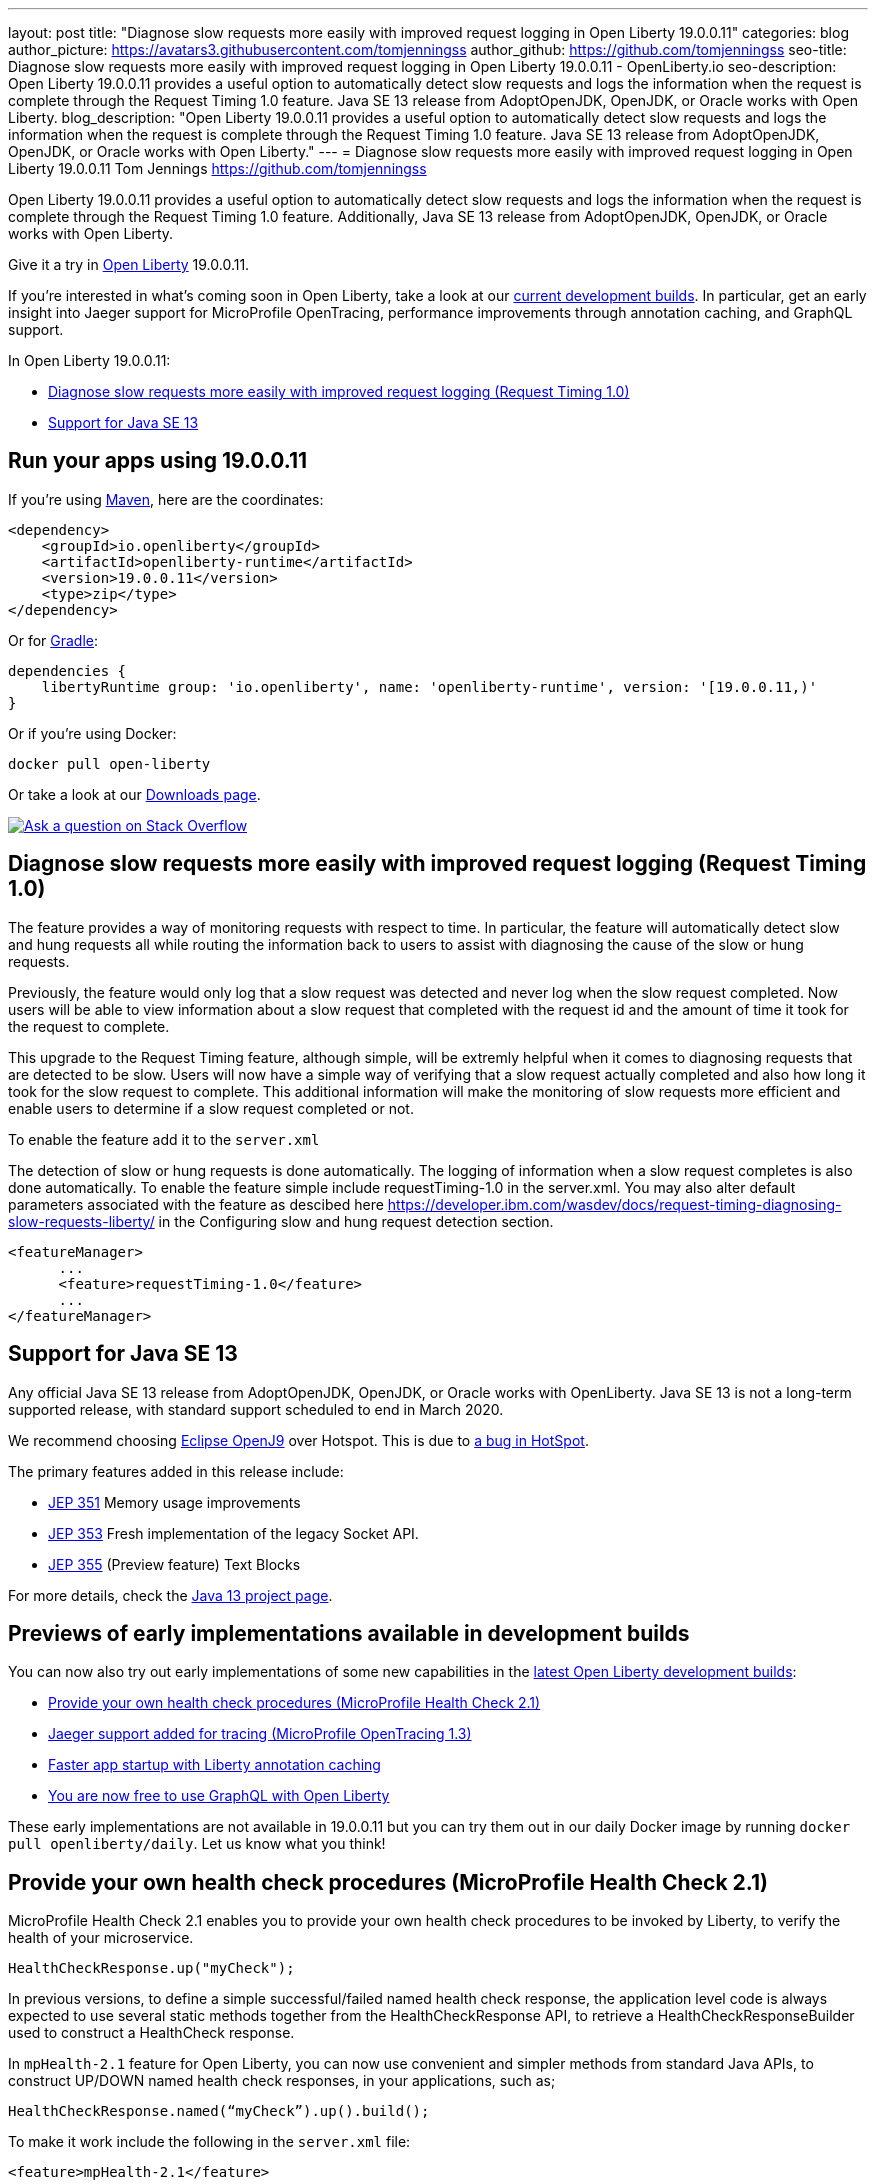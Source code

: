 ---
layout: post
title: "Diagnose slow requests more easily with improved request logging in Open Liberty 19.0.0.11"
categories: blog
author_picture: https://avatars3.githubusercontent.com/tomjenningss
author_github: https://github.com/tomjenningss
seo-title: Diagnose slow requests more easily with improved request logging in Open Liberty 19.0.0.11 - OpenLiberty.io
seo-description: Open Liberty 19.0.0.11 provides a useful option to automatically detect slow requests and logs the information when the request is complete through the Request Timing 1.0 feature. Java SE 13 release from AdoptOpenJDK, OpenJDK, or Oracle works with Open Liberty.
blog_description: "Open Liberty 19.0.0.11 provides a useful option to automatically detect slow requests and logs the information when the request is complete through the Request Timing 1.0 feature. Java SE 13 release from AdoptOpenJDK, OpenJDK, or Oracle works with Open Liberty."
---
= Diagnose slow requests more easily with improved request logging in Open Liberty 19.0.0.11
Tom Jennings <https://github.com/tomjenningss>


Open Liberty 19.0.0.11 provides a useful option to automatically detect slow requests and logs the information when the request is complete through the Request Timing 1.0 feature. Additionally, Java SE 13 release from AdoptOpenJDK, OpenJDK, or Oracle works with Open Liberty.

Give it a try in link:/about/[Open Liberty] 19.0.0.11.

If you're interested in what's coming soon in Open Liberty, take a look at our <<previews,current development builds>>. In particular, get an early insight into Jaeger support for MicroProfile OpenTracing, performance improvements through annotation caching, and GraphQL support.

In Open Liberty 19.0.0.11:

* <<dsr,Diagnose slow requests more easily with improved request logging (Request Timing 1.0)>>
* <<java13,Support for Java SE 13>>

[#run]
== Run your apps using 19.0.0.11

If you're using link:/guides/maven-intro.html[Maven], here are the coordinates:

[source,xml]
----
<dependency>
    <groupId>io.openliberty</groupId>
    <artifactId>openliberty-runtime</artifactId>
    <version>19.0.0.11</version>
    <type>zip</type>
</dependency>
----

Or for link:/guides/gradle-intro.html[Gradle]:

[source,gradle]
----
dependencies {
    libertyRuntime group: 'io.openliberty', name: 'openliberty-runtime', version: '[19.0.0.11,)'
}
----

Or if you're using Docker:

[source]
----
docker pull open-liberty
----

Or take a look at our link:/downloads/[Downloads page].

[link=https://stackoverflow.com/tags/open-liberty]
image::/img/blog/blog_btn_stack.svg[Ask a question on Stack Overflow, align="center"]

[#dsr]
== Diagnose slow requests more easily with improved request logging (Request Timing 1.0)

The feature provides a way of monitoring requests with respect to time. In particular, the feature will automatically detect slow and hung requests all while routing the information back to users to assist with diagnosing the cause of the slow or hung requests.

Previously, the feature would only log that a slow request was detected and never log when the slow request completed. Now users will be able to view information about a slow request that completed with the request id and the amount of time it took for the request to complete.

This upgrade to the Request Timing feature, although simple, will be extremly helpful when it comes to diagnosing requests that are detected to be slow. Users will now have a simple way of verifying that a slow request actually completed and also how long it took for the slow request to complete. This additional information will make the monitoring of slow requests more efficient and enable users to determine if a slow request completed or not.

To enable the feature add it to the `server.xml`

The detection of slow or hung requests is done automatically. The logging of information when a slow request completes is also done automatically. To enable the feature simple include requestTiming-1.0 in the server.xml. You may also alter default parameters associated with the feature as descibed here https://developer.ibm.com/wasdev/docs/request-timing-diagnosing-slow-requests-liberty/ in the Configuring slow and hung request detection section.

[source, xml]

<featureManager>
      ...
      <feature>requestTiming-1.0</feature>
      ...
</featureManager>

[#java13]
== Support for Java SE 13

Any official Java SE 13 release from AdoptOpenJDK, OpenJDK, or Oracle works with OpenLiberty. Java SE 13 is not a long-term supported release, with standard support scheduled to end in March 2020.

We recommend choosing https://adoptopenjdk.net/index.html?variant=openjdk13&jvmVariant=openj9[Eclipse OpenJ9] over Hotspot. This is due to https://bugs.openjdk.java.net/browse/JDK-8226690[a bug in HotSpot].

The primary features added in this release include:

* https://openjdk.java.net/jeps/351[JEP 351] Memory usage improvements
* https://openjdk.java.net/jeps/353[JEP 353] Fresh implementation of the legacy Socket API.
* https://openjdk.java.net/jeps/355[JEP 355] (Preview feature) Text Blocks 

For more details, check the https://openjdk.java.net/projects/jdk/13/[Java 13 project page].


[#previews]

== Previews of early implementations available in development builds

You can now also try out early implementations of some new capabilities in the link:https://openliberty.io/downloads/#development_builds[latest Open Liberty development builds]:

* <<hc21, Provide your own health check procedures (MicroProfile Health Check 2.1)>>
* <<JMO,Jaeger support added for tracing (MicroProfile OpenTracing 1.3)>>
* <<LAC,Faster app startup with Liberty annotation caching>>
* <<GraphQL,You are now free to use GraphQL with Open Liberty>>

These early implementations are not available in 19.0.0.11 but you can try them out in our daily Docker image by running `docker pull openliberty/daily`. Let us know what you think!
[#hc21]
== Provide your own health check procedures (MicroProfile Health Check 2.1)

MicroProfile Health Check 2.1 enables you to provide your own health check procedures to be invoked by Liberty, to verify the health of your microservice.

[source,java]
----
HealthCheckResponse.up("myCheck");
----

In previous versions, to define a simple successful/failed named health check response, the application level code is always expected to use several static methods together from the HealthCheckResponse API, to retrieve a HealthCheckResponseBuilder used to construct a HealthCheck response.

In `mpHealth-2.1` feature for Open Liberty, you can now use convenient and simpler methods from standard Java APIs, to construct UP/DOWN named health check responses, in your applications, such as;

`HealthCheckResponse.named(“myCheck”).up().build();`

To make it work include the following in the `server.xml` file:

[source, xml]
----
<feature>mpHealth-2.1</feature>
----

Applications are expected to provide health check procedures, by implementing the HealthCheck interface with the `@Liveness` or `@Readiness` annotations, which will be used by Liberty to verify the Liveness or Readiness of the application, respectively. Add the logic of your health check in the `call()` method, and return the HealthCheckResponse object, by constructing using the simple `up()`/`down()` methods from the API. To view the status of each health check, access the either the `+http://<hostname>:<port>/health/live+` or `+http://<hostname>:<port>/health/ready+` endpoints.

[source, java]
----
**Liveness Check**
@Liveness
@ApplicationScoped
public class AppLiveCheck implements HealthCheck {
...
    @Override
     public HealthCheckResponse call() {
       ...
       HealthCheckResponse.up("myCheck");
       ...
     }
}
----

For more information:

* link:https://github.com/eclipse/microprofile-health/releases/tag/2.1[MicroProfile Health Check 2.1 Release Page]
* link:http://download.eclipse.org/microprofile/microprofile-health-2.1/apidocs/[Javadocs]
* link:https://download.eclipse.org/microprofile/microprofile-health-2.1/microprofile-health-spec.html[Specification document]


[#JMO]
== Jaeger support added for tracing (MicroProfile OpenTracing 1.3)

Open Liberty has added support for Jaeger in MicroProfile OpenTracing. A sample tracer is available link:https://github.com/WASdev/sample.opentracing.zipkintracer[here] for using Zipkin as a tracing backend. With the addition of Jaeger support, developers can also use Jaeger as a tracing backend.

You can download the Jaeger client version 0.34.0 library and its dependencies from link:https://mvnrepository.com/artifact/io.jaegertracing/jaeger-client/0.34.0[Maven repository].

In the `server.xml:` 

Add `<feature>mpOpenTracing-1.3</feature>` under `<featureManager>` section.

[source, xml]
----
    <library id="jaegerLib" apiTypeVisibility="+third-party" >
        <file name="<path>/jaegerLib_0.34/gson-2.8.2.jar" />
        <file name="<path>/jaegerLib_0.34/jaeger-client-0.34.0.jar" />
        <file name="<path>/jaegerLib_0.34/jaeger-core-0.34.0.jar" />
        <file name="<path>/jaegerLib_0.34/jaeger-thrift-0.34.0.jar" />
        <file name="<path>/jaegerLib_0.34/jaeger-tracerresolver-0.34.0.jar" />
        <file name="<path>/jaegerLib_0.34/libthrift-0.12.0.jar" />
        <file name="<path>/jaegerLib_0.34/slf4j-api-1.7.25.jar" />
        <file name="<path>/jaegerLib_0.34/slf4j-jdk14-1.7.25.jar" />
        <file name="<path>/jaegerLib_0.34/opentracing-util-0.31.0.jar" />
        <file name="<path>/jaegerLib_0.34/opentracing-noop-0.31.0.jar" />
    </library>
----

Define your appplication:

[source, xml]

  <webApplication location="yourapp.war" contextRoot="/yourapp">
        <!-- enable visibility to third party apis -->
        <classloader commonLibraryRef="jaegerLib"
            apiTypeVisibility="+third-party" />
  </webApplication>

You can find out more about about Jaeger settings set up using environment variables by looking at link:https://github.com/jaegertracing/jaeger-client-java/blob/10c641f8df6316f1eac4d5b1715513275bcd724e/jaeger-core/README.md[jaeger-client-java readme.] 

** For the `JAEGER_PASSWORD` environment variable, the password can be encoded using the `securityUtility command.`
** Depending on Jaeger's sampling settings `JAEGER_SAMPLER_TYPE` and `JAEGER_SAMPLER_PARAM`, Jaeger may not report every spans created by the applications.

[#LAC]
== Faster app startup with Liberty annotation caching
During application startup, application classes are scanned for class signature information and for annotations. Typically, all application classes are scanned, which is time consuming.

For early access, annotation caching is enabled when the product edition is `EARLY_ACCESS`. For other product editions,annotation caching is disabled.
Annotation caching may be enabled (or disabled) by setting java custom property `anno.beta`.  Setting this property to `true` enables annotation caching, while setting this property to `false` disables annotation caching.  Setting the `anno.beta` property overrides enablement based on the product edition.

When annotation caching is enabled, a custom property is available for adjusting the caching function: Setting java custom property `anno.cache.readOnly` prevents the annotation engine from writing new cache data.  Already saved cache data will be read, but no new cache data will be written.  This setting may be necessary in certain deployment environments.

Cache data is visible as a new, nested directory of server workarea named anno. Cache data uses a binary format and is not human readable. Cache data is relocatable: Movement of a server image to a new location does not require that annotation cache data be regenerated. Cache of application class data is cleared when performing a clean server start (starting the server with the `--clean` option). In normal operations, the clearing of cache data is not necessary, since the cache automatically regenerates cache data for changed application classes. However, the cache function has no way to tell when cache data is obsolete. If the same server is used with many different applications, annotation cache data will accumulate on disk, and a clean start should be performed occasionally to remove stale cache data.

In pipeline deployment environments, for example, Docker, for annotation caching to be effective, the server image must be "warmed" before packaging the deployment image, and application class cache data must be included in the deployment image. Warming the server means performing a single start of the server.  This will cause cache data to be generated and available when packaging the server image.  A failure to generate the cache data or to include the cache data in the deployment image will result in longer startup times, since a typical startup uses a fresh copy of the deployment image, which will not have any cached data.

The following chart shows changes to server startups with annotation caching enabled, relative to server startup times for the same application and with annotation caching disabled. 

image::/img/blog/190011-annotationcaching-graph.png[align="center"]

Startup times with annotation caching enabled
have cache data already generated. Generally, performance improvements are larger for larger applications, and for applications which use CDI or web service functionality.

For more information: 

* link:https://github.com/eclipse/microprofile-metrics/releases/tag/2.1.0[Changes to MicroProfile metrics]

[#GraphQL]
== You are now free to use GraphQL with Open Liberty! 
In our latest OpenLiberty development builds, users can now develop and deploy GraphQL applications.  GraphQL is a complement/alternative to REST that allows clients to fetch or modify remote data, but with fewer round-trips.  Liberty now supports the (still under development) MicroProfile GraphQL APIs (https://github.com/eclipse/microprofile-graphql[learn more]) that allow developers to create GraphQL apps using simple annotations - similar to how JAX-RS uses annotations to create a RESTful app.

Developing and deploying a GraphQL app is cinch - take a look at this https://github.com/OpenLiberty/sample-mp-graphql[sample] to get started with these powerful APIs!

View the list of fixed bugs from https://github.com/OpenLiberty/open-liberty/issues?utf8=%E2%9C%93&q=label%3Arelease%3A190011+label%3A%22release+bug%22[19.0.0.11]

== Get Liberty 19.0.0.11 now

Available through <<run,Maven, Gradle, Docker, and as a downloadable archive>>.


